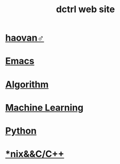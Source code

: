#+TITLE: dctrl web site
#+HTML_HEAD: <link rel="stylesheet" type="text/css" href="/css/index.css"/>

[[./img/music/index-1.png]]

* [[file:好van♂.org][haovan♂]]
* [[file:Emacs.org][Emacs]]
* [[file:算法 Algorithm.org][Algorithm]]
* [[file:machine learning.org][Machine Learning]]
* [[file:Python.org][Python]]
* [[file:C++.org][*nix&&C/C++]]

